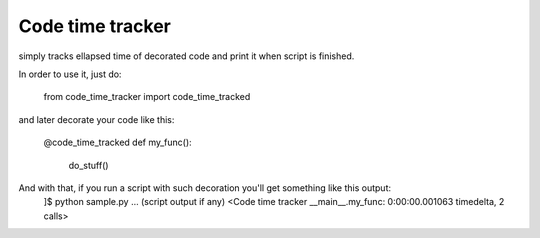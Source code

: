Code time tracker
=================

simply tracks ellapsed time of decorated code and print it when script is finished.

In order to use it, just do:

    from code_time_tracker import code_time_tracked

and later decorate your code like this:

    @code_time_tracked
    def my_func():
        do_stuff()

And with that, if you run a script with such decoration you'll get something like this output:
    ]$ python sample.py
    ... (script output if any)
    <Code time tracker __main__.my_func: 0:00:00.001063 timedelta, 2 calls>
